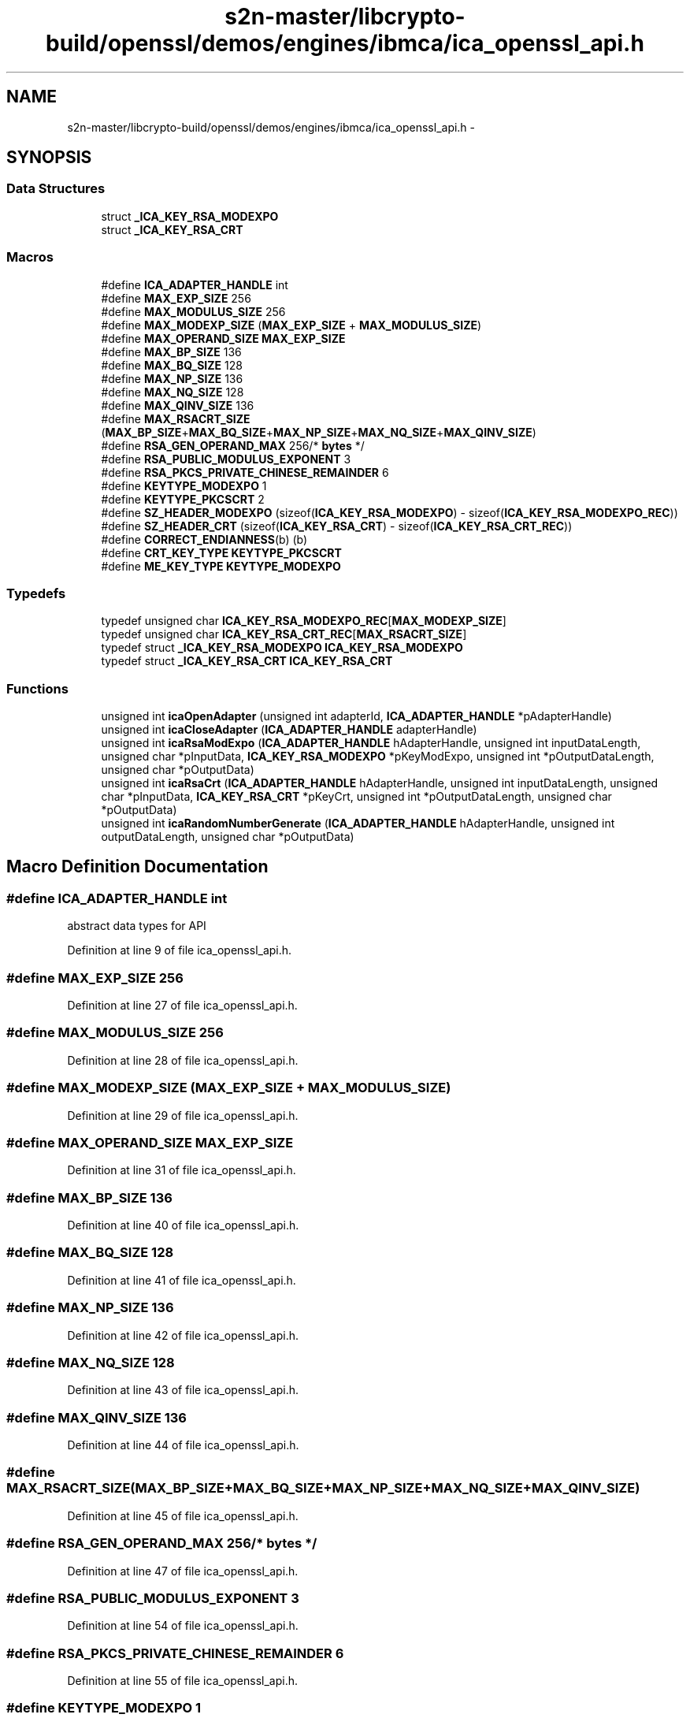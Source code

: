 .TH "s2n-master/libcrypto-build/openssl/demos/engines/ibmca/ica_openssl_api.h" 3 "Fri Aug 19 2016" "s2n-doxygen-full" \" -*- nroff -*-
.ad l
.nh
.SH NAME
s2n-master/libcrypto-build/openssl/demos/engines/ibmca/ica_openssl_api.h \- 
.SH SYNOPSIS
.br
.PP
.SS "Data Structures"

.in +1c
.ti -1c
.RI "struct \fB_ICA_KEY_RSA_MODEXPO\fP"
.br
.ti -1c
.RI "struct \fB_ICA_KEY_RSA_CRT\fP"
.br
.in -1c
.SS "Macros"

.in +1c
.ti -1c
.RI "#define \fBICA_ADAPTER_HANDLE\fP   int"
.br
.ti -1c
.RI "#define \fBMAX_EXP_SIZE\fP   256"
.br
.ti -1c
.RI "#define \fBMAX_MODULUS_SIZE\fP   256"
.br
.ti -1c
.RI "#define \fBMAX_MODEXP_SIZE\fP   (\fBMAX_EXP_SIZE\fP + \fBMAX_MODULUS_SIZE\fP)"
.br
.ti -1c
.RI "#define \fBMAX_OPERAND_SIZE\fP   \fBMAX_EXP_SIZE\fP"
.br
.ti -1c
.RI "#define \fBMAX_BP_SIZE\fP   136"
.br
.ti -1c
.RI "#define \fBMAX_BQ_SIZE\fP   128"
.br
.ti -1c
.RI "#define \fBMAX_NP_SIZE\fP   136"
.br
.ti -1c
.RI "#define \fBMAX_NQ_SIZE\fP   128"
.br
.ti -1c
.RI "#define \fBMAX_QINV_SIZE\fP   136"
.br
.ti -1c
.RI "#define \fBMAX_RSACRT_SIZE\fP   (\fBMAX_BP_SIZE\fP+\fBMAX_BQ_SIZE\fP+\fBMAX_NP_SIZE\fP+\fBMAX_NQ_SIZE\fP+\fBMAX_QINV_SIZE\fP)"
.br
.ti -1c
.RI "#define \fBRSA_GEN_OPERAND_MAX\fP   256/* \fBbytes\fP */"
.br
.ti -1c
.RI "#define \fBRSA_PUBLIC_MODULUS_EXPONENT\fP   3"
.br
.ti -1c
.RI "#define \fBRSA_PKCS_PRIVATE_CHINESE_REMAINDER\fP   6"
.br
.ti -1c
.RI "#define \fBKEYTYPE_MODEXPO\fP   1"
.br
.ti -1c
.RI "#define \fBKEYTYPE_PKCSCRT\fP   2"
.br
.ti -1c
.RI "#define \fBSZ_HEADER_MODEXPO\fP   (sizeof(\fBICA_KEY_RSA_MODEXPO\fP) \- sizeof(\fBICA_KEY_RSA_MODEXPO_REC\fP))"
.br
.ti -1c
.RI "#define \fBSZ_HEADER_CRT\fP   (sizeof(\fBICA_KEY_RSA_CRT\fP) \- sizeof(\fBICA_KEY_RSA_CRT_REC\fP))"
.br
.ti -1c
.RI "#define \fBCORRECT_ENDIANNESS\fP(b)   (b)"
.br
.ti -1c
.RI "#define \fBCRT_KEY_TYPE\fP   \fBKEYTYPE_PKCSCRT\fP"
.br
.ti -1c
.RI "#define \fBME_KEY_TYPE\fP   \fBKEYTYPE_MODEXPO\fP"
.br
.in -1c
.SS "Typedefs"

.in +1c
.ti -1c
.RI "typedef unsigned char \fBICA_KEY_RSA_MODEXPO_REC\fP[\fBMAX_MODEXP_SIZE\fP]"
.br
.ti -1c
.RI "typedef unsigned char \fBICA_KEY_RSA_CRT_REC\fP[\fBMAX_RSACRT_SIZE\fP]"
.br
.ti -1c
.RI "typedef struct \fB_ICA_KEY_RSA_MODEXPO\fP \fBICA_KEY_RSA_MODEXPO\fP"
.br
.ti -1c
.RI "typedef struct \fB_ICA_KEY_RSA_CRT\fP \fBICA_KEY_RSA_CRT\fP"
.br
.in -1c
.SS "Functions"

.in +1c
.ti -1c
.RI "unsigned int \fBicaOpenAdapter\fP (unsigned int adapterId, \fBICA_ADAPTER_HANDLE\fP *pAdapterHandle)"
.br
.ti -1c
.RI "unsigned int \fBicaCloseAdapter\fP (\fBICA_ADAPTER_HANDLE\fP adapterHandle)"
.br
.ti -1c
.RI "unsigned int \fBicaRsaModExpo\fP (\fBICA_ADAPTER_HANDLE\fP hAdapterHandle, unsigned int inputDataLength, unsigned char *pInputData, \fBICA_KEY_RSA_MODEXPO\fP *pKeyModExpo, unsigned int *pOutputDataLength, unsigned char *pOutputData)"
.br
.ti -1c
.RI "unsigned int \fBicaRsaCrt\fP (\fBICA_ADAPTER_HANDLE\fP hAdapterHandle, unsigned int inputDataLength, unsigned char *pInputData, \fBICA_KEY_RSA_CRT\fP *pKeyCrt, unsigned int *pOutputDataLength, unsigned char *pOutputData)"
.br
.ti -1c
.RI "unsigned int \fBicaRandomNumberGenerate\fP (\fBICA_ADAPTER_HANDLE\fP hAdapterHandle, unsigned int outputDataLength, unsigned char *pOutputData)"
.br
.in -1c
.SH "Macro Definition Documentation"
.PP 
.SS "#define ICA_ADAPTER_HANDLE   int"
abstract data types for API 
.PP
Definition at line 9 of file ica_openssl_api\&.h\&.
.SS "#define MAX_EXP_SIZE   256"

.PP
Definition at line 27 of file ica_openssl_api\&.h\&.
.SS "#define MAX_MODULUS_SIZE   256"

.PP
Definition at line 28 of file ica_openssl_api\&.h\&.
.SS "#define MAX_MODEXP_SIZE   (\fBMAX_EXP_SIZE\fP + \fBMAX_MODULUS_SIZE\fP)"

.PP
Definition at line 29 of file ica_openssl_api\&.h\&.
.SS "#define MAX_OPERAND_SIZE   \fBMAX_EXP_SIZE\fP"

.PP
Definition at line 31 of file ica_openssl_api\&.h\&.
.SS "#define MAX_BP_SIZE   136"

.PP
Definition at line 40 of file ica_openssl_api\&.h\&.
.SS "#define MAX_BQ_SIZE   128"

.PP
Definition at line 41 of file ica_openssl_api\&.h\&.
.SS "#define MAX_NP_SIZE   136"

.PP
Definition at line 42 of file ica_openssl_api\&.h\&.
.SS "#define MAX_NQ_SIZE   128"

.PP
Definition at line 43 of file ica_openssl_api\&.h\&.
.SS "#define MAX_QINV_SIZE   136"

.PP
Definition at line 44 of file ica_openssl_api\&.h\&.
.SS "#define MAX_RSACRT_SIZE   (\fBMAX_BP_SIZE\fP+\fBMAX_BQ_SIZE\fP+\fBMAX_NP_SIZE\fP+\fBMAX_NQ_SIZE\fP+\fBMAX_QINV_SIZE\fP)"

.PP
Definition at line 45 of file ica_openssl_api\&.h\&.
.SS "#define RSA_GEN_OPERAND_MAX   256/* \fBbytes\fP */"

.PP
Definition at line 47 of file ica_openssl_api\&.h\&.
.SS "#define RSA_PUBLIC_MODULUS_EXPONENT   3"

.PP
Definition at line 54 of file ica_openssl_api\&.h\&.
.SS "#define RSA_PKCS_PRIVATE_CHINESE_REMAINDER   6"

.PP
Definition at line 55 of file ica_openssl_api\&.h\&.
.SS "#define KEYTYPE_MODEXPO   1"

.PP
Definition at line 57 of file ica_openssl_api\&.h\&.
.SS "#define KEYTYPE_PKCSCRT   2"

.PP
Definition at line 58 of file ica_openssl_api\&.h\&.
.SS "#define SZ_HEADER_MODEXPO   (sizeof(\fBICA_KEY_RSA_MODEXPO\fP) \- sizeof(\fBICA_KEY_RSA_MODEXPO_REC\fP))"

.PP
Definition at line 86 of file ica_openssl_api\&.h\&.
.SS "#define SZ_HEADER_CRT   (sizeof(\fBICA_KEY_RSA_CRT\fP) \- sizeof(\fBICA_KEY_RSA_CRT_REC\fP))"

.PP
Definition at line 125 of file ica_openssl_api\&.h\&.
.SS "#define CORRECT_ENDIANNESS(b)   (b)"

.PP
Definition at line 178 of file ica_openssl_api\&.h\&.
.SS "#define CRT_KEY_TYPE   \fBKEYTYPE_PKCSCRT\fP"

.PP
Definition at line 179 of file ica_openssl_api\&.h\&.
.SS "#define ME_KEY_TYPE   \fBKEYTYPE_MODEXPO\fP"

.PP
Definition at line 180 of file ica_openssl_api\&.h\&.
.SH "Typedef Documentation"
.PP 
.SS "typedef unsigned char ICA_KEY_RSA_MODEXPO_REC[\fBMAX_MODEXP_SIZE\fP]"

.PP
Definition at line 33 of file ica_openssl_api\&.h\&.
.SS "typedef unsigned char ICA_KEY_RSA_CRT_REC[\fBMAX_RSACRT_SIZE\fP]"

.PP
Definition at line 49 of file ica_openssl_api\&.h\&.
.SS "typedef struct \fB_ICA_KEY_RSA_MODEXPO\fP  \fBICA_KEY_RSA_MODEXPO\fP"

.SS "typedef struct \fB_ICA_KEY_RSA_CRT\fP  \fBICA_KEY_RSA_CRT\fP"

.SH "Function Documentation"
.PP 
.SS "unsigned int icaOpenAdapter (unsigned int adapterId, \fBICA_ADAPTER_HANDLE\fP * pAdapterHandle)"

.SS "unsigned int icaCloseAdapter (\fBICA_ADAPTER_HANDLE\fP adapterHandle)"

.SS "unsigned int icaRsaModExpo (\fBICA_ADAPTER_HANDLE\fP hAdapterHandle, unsigned int inputDataLength, unsigned char * pInputData, \fBICA_KEY_RSA_MODEXPO\fP * pKeyModExpo, unsigned int * pOutputDataLength, unsigned char * pOutputData)"

.SS "unsigned int icaRsaCrt (\fBICA_ADAPTER_HANDLE\fP hAdapterHandle, unsigned int inputDataLength, unsigned char * pInputData, \fBICA_KEY_RSA_CRT\fP * pKeyCrt, unsigned int * pOutputDataLength, unsigned char * pOutputData)"

.SS "unsigned int icaRandomNumberGenerate (\fBICA_ADAPTER_HANDLE\fP hAdapterHandle, unsigned int outputDataLength, unsigned char * pOutputData)"

.SH "Author"
.PP 
Generated automatically by Doxygen for s2n-doxygen-full from the source code\&.
